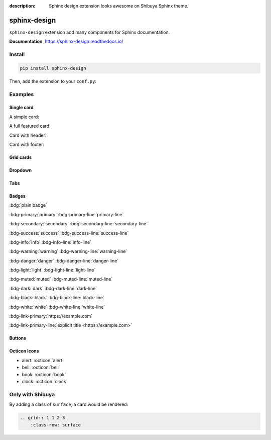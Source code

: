 :description: Sphinx design extension looks awesome on Shibuya Sphinx theme.

.. _sphinx-design:

sphinx-design
=============

``sphinx-design`` extension add many components for Sphinx documentation.

**Documentation**: https://sphinx-design.readthedocs.io/

Install
-------

.. code-block:: bash

    pip install sphinx-design

Then, add the extension to your ``conf.py``:

.. code-block:: python
    :caption: conf.py

    extensions = [
        # ...
        "sphinx_design",
    ]

Examples
--------

Single card
~~~~~~~~~~~

A simple card:

.. card:: Card Title

    Card content

A full featured card:

.. card:: Card Title

    Header
    ^^^
    Card content
    +++
    Footer

Card with header:

.. card:: Card Title

    Header
    ^^^
    Card content

Card with footer:

.. card:: Card Title

    Card content
    +++
    Footer

Grid cards
~~~~~~~~~~

.. grid:: 1 1 2 2

    .. grid-item-card:: Tutorial
        :link: /install/

        If you're new to Python and Sphinx, this is a great place to start.

    .. grid-item-card:: Customisation
        :link: /customisation/

        Tailor configurations to meet your specific requirements with customizable settings.

    .. grid-item-card:: References
        :link: /writing/

        Learn the syntax of reStructuredText and examine how it is formatted.

    .. grid-item-card:: Contributing
        :link: /contributing/

        Your contributions can make a meaningful impact and help drive the project forward!

Dropdown
~~~~~~~~

.. dropdown:: Dropdown title

    Dropdown content

Tabs
~~~~

.. tab-set::

    .. tab-item:: Label1

        Content 1

    .. tab-item:: Label2

        Content 2

.. tab-set-code::

    .. code-block:: python

        foo = "str"

    .. code-block:: javascript

        a = 1;

Badges
~~~~~~

:bdg:`plain badge`

:bdg-primary:`primary` :bdg-primary-line:`primary-line`

:bdg-secondary:`secondary` :bdg-secondary-line:`secondary-line`

:bdg-success:`success` :bdg-success-line:`success-line`

:bdg-info:`info` :bdg-info-line:`info-line`

:bdg-warning:`warning` :bdg-warning-line:`warning-line`

:bdg-danger:`danger` :bdg-danger-line:`danger-line`

:bdg-light:`light` :bdg-light-line:`light-line`

:bdg-muted:`muted` :bdg-muted-line:`muted-line`

:bdg-dark:`dark` :bdg-dark-line:`dark-line`

:bdg-black:`black` :bdg-black-line:`black-line`

:bdg-white:`white` :bdg-white-line:`white-line`

:bdg-link-primary:`https://example.com`

:bdg-link-primary-line:`explicit title <https://example.com>`

Buttons
~~~~~~~

.. button-link:: https://example.com

.. button-link:: https://example.com

    Button text

.. button-link:: https://example.com
    :color: primary
    :shadow:

.. button-link:: https://example.com
    :color: primary
    :outline:

.. button-link:: https://example.com
    :color: secondary
    :expand:

Octicon Icons
~~~~~~~~~~~~~

- alert: :octicon:`alert`
- bell: :octicon:`bell`
- book: :octicon:`book`
- clock: :octicon:`clock`

Only with Shibuya
-----------------

By adding a class of ``surface``, a card would be rendered:

.. code-block:: none

    .. grid:: 1 1 2 3
        :class-row: surface

.. grid:: 1 1 2 3
    :class-row: surface

    .. grid-item-card:: :octicon:`star` Beautiful Design

        A visually stunning and modern design that makes your documentation
        look professional and appealing.

    .. grid-item-card:: :octicon:`zap` Responsive Layout

        Look great on all devices, from desktops to smartphones, without
        compromising on readability or functionality.

    .. grid-item-card:: :octicon:`moon` Light/Dark Mode

        Users can switch between light and dark modes according to their
        preference.

    .. grid-item-card:: :octicon:`paintbrush` Customizable Colors
        :link: /customisation/colors/

        Customize the colors to match your brand or personal preferences
        with radix colors.

    .. grid-item-card:: :octicon:`beaker` Jupyter Integration
        :link: /extensions/nbsphinx/

        Great CSS/UI for lots of Jupyter related extensions, enhance your
        AI documentation.

    .. grid-item-card:: :octicon:`browser` Multiple Layouts
        :link: /writing/meta/#layout

        Layouts of landing page, simple one page, and three-column
        documentation page.
